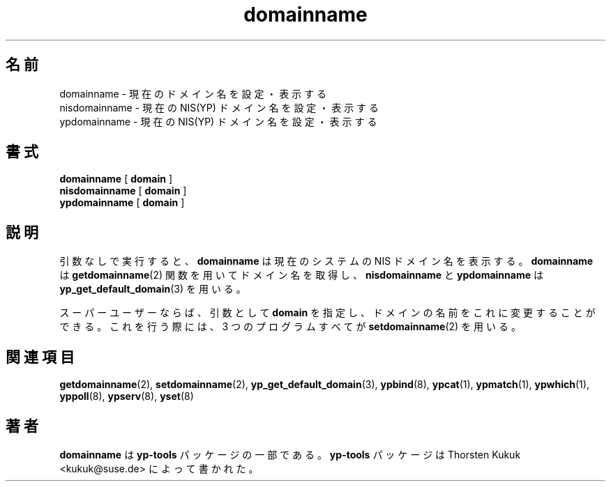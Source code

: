 .\" -*- nroff -*-
.\" Copyright (C) 1998, 1999, 2001 Thorsten Kukuk
.\" This file is part of the yp-tools.
.\" Author: Thorsten Kukuk <kukuk@suse.de>
.\"
.\" This program is free software; you can redistribute it and/or modify
.\" it under the terms of the GNU General Public License version 2 as
.\"  published by the Free Software Foundation.
.\"
.\" This program is distributed in the hope that it will be useful,
.\" but WITHOUT ANY WARRANTY; without even the implied warranty of
.\" MERCHANTABILITY or FITNESS FOR A PARTICULAR PURPOSE.  See the
.\" GNU General Public License for more details.
.\"
.\" You should have received a copy of the GNU General Public License
.\" along with this program; if not, write to the Free Software Foundation,
.\" Inc., 59 Temple Place - Suite 330, Boston, MA 02111-1307, USA.
.\"
.\" Japanese Version Copyright (c) 1999 NAKANO Takeo all rights reserved.
.\" Translated Tue Jul 27 1999 by NAKANO Takeo <nakano@apm.seikei.ac.jp>
.\"
.TH domainname 8 "May 1999" "YP Tools 2.8"
.SH 名前
domainname \- 現在のドメイン名を設定・表示する
.br
nisdomainname \- 現在の NIS(YP) ドメイン名を設定・表示する
.br
ypdomainname \- 現在の NIS(YP) ドメイン名を設定・表示する
.SH 書式
.B domainname
[
.B domain
]
.br
.B nisdomainname
[
.B domain
]
.br
.B ypdomainname
[
.B domain
]
.LP
.SH 説明
引数なしで実行すると、
.B domainname
は現在のシステムの NIS ドメイン名を表示する。
.B domainname
は
.BR getdomainname (2)
関数を用いてドメイン名を取得し、
.B nisdomainname
と
.B ypdomainname
は
.BR yp_get_default_domain (3)
を用いる。
.PP
スーパーユーザーならば、引数として
.B domain
を指定し、ドメインの名前をこれに変更することができる。
これを行う際には、 3 つのプログラムすべてが
.BR setdomainname (2)
を用いる。
.SH 関連項目
.BR getdomainname (2),
.BR setdomainname (2),
.BR yp_get_default_domain (3),
.BR ypbind (8),
.BR ypcat (1),
.BR ypmatch (1),
.BR ypwhich (1),
.BR yppoll (8),
.BR ypserv (8),
.BR yset (8)
.LP
.SH 著者
.B domainname
は
.B yp-tools
パッケージの一部である。
.B yp-tools
パッケージは Thorsten Kukuk <kukuk@suse.de>
によって書かれた。
